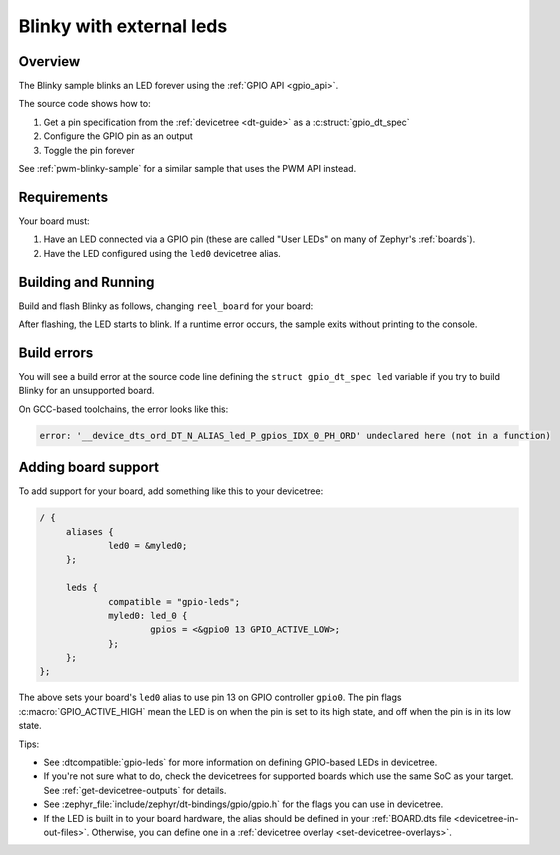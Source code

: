 .. _blinky-sample:

Blinky with external leds
######

Overview
********

The Blinky sample blinks an LED forever using the :ref:`GPIO API <gpio_api>`.

The source code shows how to:

#. Get a pin specification from the :ref:`devicetree <dt-guide>` as a
   :c:struct:`gpio_dt_spec`
#. Configure the GPIO pin as an output
#. Toggle the pin forever

See :ref:`pwm-blinky-sample` for a similar sample that uses the PWM API instead.

.. _blinky-sample-requirements:

Requirements
************

Your board must:

#. Have an LED connected via a GPIO pin (these are called "User LEDs" on many of
   Zephyr's :ref:`boards`).
#. Have the LED configured using the ``led0`` devicetree alias.

Building and Running
********************

Build and flash Blinky as follows, changing ``reel_board`` for your board:

.. zephyr-app-commands::
   :zephyr-app: samples/basic/blinky
   :board: reel_board
   :goals: build flash
   :compact:

After flashing, the LED starts to blink. If a runtime error occurs, the sample
exits without printing to the console.

Build errors
************

You will see a build error at the source code line defining the ``struct
gpio_dt_spec led`` variable if you try to build Blinky for an unsupported
board.

On GCC-based toolchains, the error looks like this:

.. code-block:: none

   error: '__device_dts_ord_DT_N_ALIAS_led_P_gpios_IDX_0_PH_ORD' undeclared here (not in a function)

Adding board support
********************

To add support for your board, add something like this to your devicetree:

.. code-block:: DTS

   / {
   	aliases {
   		led0 = &myled0;
   	};

   	leds {
   		compatible = "gpio-leds";
   		myled0: led_0 {
   			gpios = <&gpio0 13 GPIO_ACTIVE_LOW>;
                };
   	};
   };

The above sets your board's ``led0`` alias to use pin 13 on GPIO controller
``gpio0``. The pin flags :c:macro:`GPIO_ACTIVE_HIGH` mean the LED is on when
the pin is set to its high state, and off when the pin is in its low state.

Tips:

- See :dtcompatible:`gpio-leds` for more information on defining GPIO-based LEDs
  in devicetree.

- If you're not sure what to do, check the devicetrees for supported boards which
  use the same SoC as your target. See :ref:`get-devicetree-outputs` for details.

- See :zephyr_file:`include/zephyr/dt-bindings/gpio/gpio.h` for the flags you can use
  in devicetree.

- If the LED is built in to your board hardware, the alias should be defined in
  your :ref:`BOARD.dts file <devicetree-in-out-files>`. Otherwise, you can
  define one in a :ref:`devicetree overlay <set-devicetree-overlays>`.
